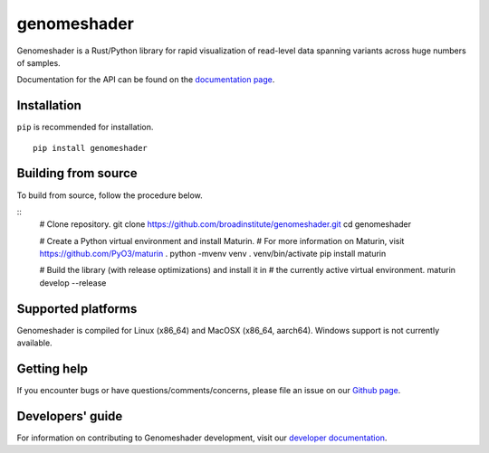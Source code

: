genomeshader
""""""""""""

|GitHub release| |PyPI version genomeshader|

.. |GitHub release| image:: https://img.shields.io/github/release/broadinstitute/genomeshader.svg
   :target: https://github.com/broadinstitute/genomeshader/releases/

.. |PyPI version genomeshader| image:: https://img.shields.io/pypi/v/genomeshader.svg
   :target: https://pypi.python.org/pypi/genomeshader/

Genomeshader is a Rust/Python library for rapid visualization of read-level data spanning variants across huge numbers of samples.

Documentation for the API can be found on the `documentation page <https://broadinstitute.github.io/genomeshader/>`_.

Installation
------------

``pip`` is recommended for installation.

::

   pip install genomeshader 


Building from source
--------------------

To build from source, follow the procedure below.

::
   # Clone repository.
   git clone https://github.com/broadinstitute/genomeshader.git
   cd genomeshader

   # Create a Python virtual environment and install Maturin.
   # For more information on Maturin, visit https://github.com/PyO3/maturin .
   python -mvenv venv
   . venv/bin/activate
   pip install maturin

   # Build the library (with release optimizations) and install it in
   # the currently active virtual environment.
   maturin develop --release

Supported platforms
-------------------

Genomeshader is compiled for Linux (x86_64) and MacOSX (x86_64, aarch64). Windows support is not currently available.

Getting help
------------

If you encounter bugs or have questions/comments/concerns, please file an issue on our `Github page <https://github.com/broadinstitute/genomeshader/issues>`_.

Developers' guide
-----------------

For information on contributing to Genomeshader development, visit our `developer documentation <DEVELOP.md>`_.

